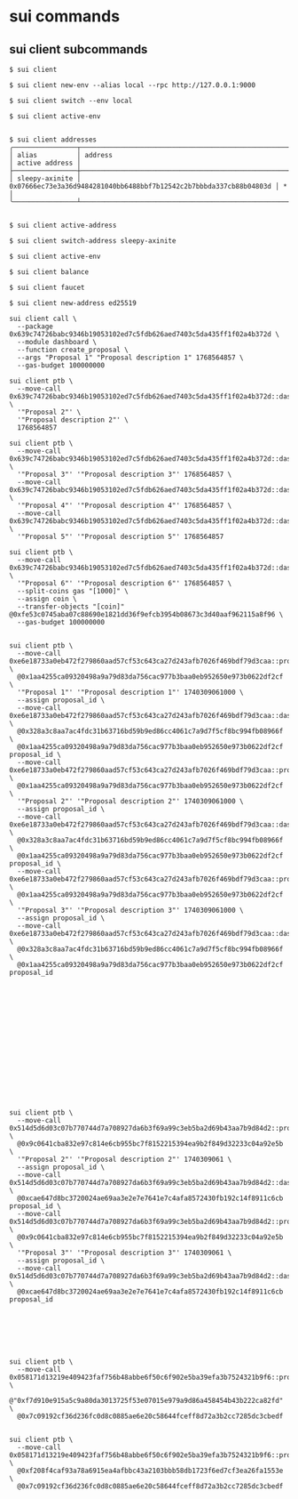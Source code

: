 * sui commands

** sui client subcommands

#+begin_src shell
$ sui client

$ sui client new-env --alias local --rpc http://127.0.0.1:9000

$ sui client switch --env local

$ sui client active-env


$ sui client addresses
╭────────────────┬────────────────────────────────────────────────────────────────────┬────────────────╮
│ alias          │ address                                                            │ active address │
├────────────────┼────────────────────────────────────────────────────────────────────┼────────────────┤
│ sleepy-axinite │ 0x07666ec73e3a36d9484281040bb6488bbf7b12542c2b7bbbda337cb88b04803d │ *              │
╰────────────────┴────────────────────────────────────────────────────────────────────┴────────────────╯


$ sui client active-address

$ sui client switch-address sleepy-axinite

$ sui client active-env

$ sui client balance

$ sui client faucet

$ sui client new-address ed25519

sui client call \
  --package 0x639c74726babc9346b19053102ed7c5fdb626aed7403c5da435ff1f02a4b372d \
  --module dashboard \
  --function create_proposal \
  --args "Proposal 1" "Proposal description 1" 1768564857 \
  --gas-budget 100000000

sui client ptb \
  --move-call 0x639c74726babc9346b19053102ed7c5fdb626aed7403c5da435ff1f02a4b372d::dashboard::create_proposal \
  '"Proposal 2"' \
  '"Proposal description 2"' \
  1768564857

sui client ptb \
  --move-call 0x639c74726babc9346b19053102ed7c5fdb626aed7403c5da435ff1f02a4b372d::dashboard::create_proposal \
  '"Proposal 3"' '"Proposal description 3"' 1768564857 \
  --move-call 0x639c74726babc9346b19053102ed7c5fdb626aed7403c5da435ff1f02a4b372d::dashboard::create_proposal \
  '"Proposal 4"' '"Proposal description 4"' 1768564857 \
  --move-call 0x639c74726babc9346b19053102ed7c5fdb626aed7403c5da435ff1f02a4b372d::dashboard::create_proposal \
  '"Proposal 5"' '"Proposal description 5"' 1768564857

sui client ptb \
  --move-call 0x639c74726babc9346b19053102ed7c5fdb626aed7403c5da435ff1f02a4b372d::dashboard::create_proposal \
  '"Proposal 6"' '"Proposal description 6"' 1768564857 \
  --split-coins gas "[1000]" \
  --assign coin \
  --transfer-objects "[coin]" @0xfe53c0745aba07c88690e1821dd36f9efcb3954b08673c3d40aaf962115a8f96 \
  --gas-budget 100000000


sui client ptb \
  --move-call 0xe6e18733a0eb472f279860aad57cf53c643ca27d243afb7026f469bdf79d3caa::proposal::create \
  @0x1aa4255ca09320498a9a79d83da756cac977b3baa0eb952650e973b0622df2cf \
  '"Proposal 1"' '"Proposal description 1"' 1740309061000 \
  --assign proposal_id \
  --move-call 0xe6e18733a0eb472f279860aad57cf53c643ca27d243afb7026f469bdf79d3caa::dashboard::register_proposal \
  @0x328a3c8aa7ac4fdc31b63716bd59b9ed86cc4061c7a9d7f5cf8bc994fb08966f \
  @0x1aa4255ca09320498a9a79d83da756cac977b3baa0eb952650e973b0622df2cf proposal_id \
  --move-call 0xe6e18733a0eb472f279860aad57cf53c643ca27d243afb7026f469bdf79d3caa::proposal::create \
  @0x1aa4255ca09320498a9a79d83da756cac977b3baa0eb952650e973b0622df2cf \
  '"Proposal 2"' '"Proposal description 2"' 1740309061000 \
  --assign proposal_id \
  --move-call 0xe6e18733a0eb472f279860aad57cf53c643ca27d243afb7026f469bdf79d3caa::dashboard::register_proposal \
  @0x328a3c8aa7ac4fdc31b63716bd59b9ed86cc4061c7a9d7f5cf8bc994fb08966f \
  @0x1aa4255ca09320498a9a79d83da756cac977b3baa0eb952650e973b0622df2cf proposal_id \
  --move-call 0xe6e18733a0eb472f279860aad57cf53c643ca27d243afb7026f469bdf79d3caa::proposal::create \
  @0x1aa4255ca09320498a9a79d83da756cac977b3baa0eb952650e973b0622df2cf \
  '"Proposal 3"' '"Proposal description 3"' 1740309061000 \
  --assign proposal_id \
  --move-call 0xe6e18733a0eb472f279860aad57cf53c643ca27d243afb7026f469bdf79d3caa::dashboard::register_proposal \
  @0x328a3c8aa7ac4fdc31b63716bd59b9ed86cc4061c7a9d7f5cf8bc994fb08966f \
  @0x1aa4255ca09320498a9a79d83da756cac977b3baa0eb952650e973b0622df2cf proposal_id

















sui client ptb \
  --move-call 0x514d5d6d03c07b770744d7a708927da6b3f69a99c3eb5ba2d69b43aa7b9d84d2::proposal::create \
  @0x9c0641cba832e97c814e6cb955bc7f8152215394ea9b2f849d32233c04a92e5b \
  '"Proposal 2"' '"Proposal description 2"' 1740309061 \
  --assign proposal_id \
  --move-call 0x514d5d6d03c07b770744d7a708927da6b3f69a99c3eb5ba2d69b43aa7b9d84d2::dashboard::register_proposal \
  @0xcae647d8bc3720024ae69aa3e2e7e7641e7c4afa8572430fb192c14f8911c6cb proposal_id \
  --move-call 0x514d5d6d03c07b770744d7a708927da6b3f69a99c3eb5ba2d69b43aa7b9d84d2::proposal::create \
  @0x9c0641cba832e97c814e6cb955bc7f8152215394ea9b2f849d32233c04a92e5b \
  '"Proposal 3"' '"Proposal description 3"' 1740309061 \
  --assign proposal_id \
  --move-call 0x514d5d6d03c07b770744d7a708927da6b3f69a99c3eb5ba2d69b43aa7b9d84d2::dashboard::register_proposal \
  @0xcae647d8bc3720024ae69aa3e2e7e7641e7c4afa8572430fb192c14f8911c6cb proposal_id







sui client ptb \
  --move-call 0x058171d13219e409423faf756b48abbe6f50c6f902e5ba39efa3b7524321b9f6::proposal::set_delisted_status \
  @"0xf7d910e915a5c9a80da3013725f53e07015e979a9d86a458454b43b222ca82fd" \
  @0x7c09192cf36d236fc0d8c0885ae6e20c58644fceff8d72a3b2cc7285dc3cbedf


sui client ptb \
  --move-call 0x058171d13219e409423faf756b48abbe6f50c6f902e5ba39efa3b7524321b9f6::proposal::remove \
  @0xf208f4caf93a78a6915ea4afbbc43a2103bbb58db1723f6ed7cf3ea26fa1553e \
  @0x7c09192cf36d236fc0d8c0885ae6e20c58644fceff8d72a3b2cc7285dc3cbedf
#+end_src